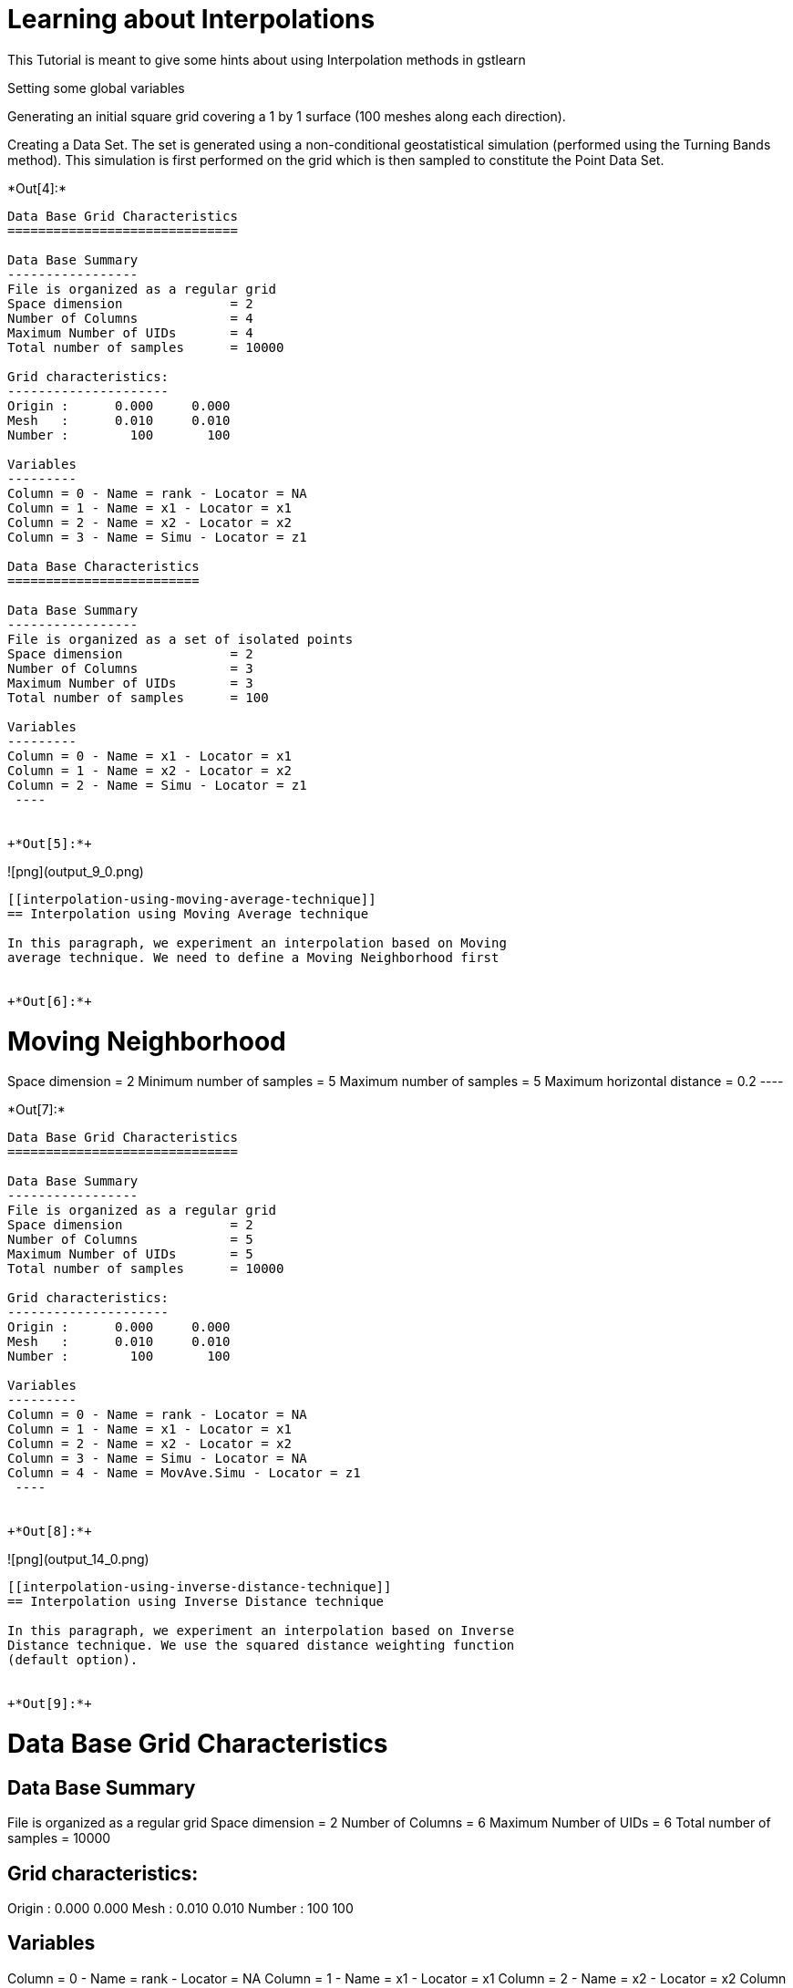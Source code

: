 [[learning-about-interpolations]]
= Learning about Interpolations

This Tutorial is meant to give some hints about using Interpolation
methods in gstlearn

Setting some global variables

Generating an initial square grid covering a 1 by 1 surface (100 meshes
along each direction).

Creating a Data Set. The set is generated using a non-conditional
geostatistical simulation (performed using the Turning Bands method).
This simulation is first performed on the grid which is then sampled to
constitute the Point Data Set.


+*Out[4]:*+
----

Data Base Grid Characteristics
==============================

Data Base Summary
-----------------
File is organized as a regular grid
Space dimension              = 2
Number of Columns            = 4
Maximum Number of UIDs       = 4
Total number of samples      = 10000

Grid characteristics:
---------------------
Origin :      0.000     0.000
Mesh   :      0.010     0.010
Number :        100       100

Variables
---------
Column = 0 - Name = rank - Locator = NA
Column = 1 - Name = x1 - Locator = x1
Column = 2 - Name = x2 - Locator = x2
Column = 3 - Name = Simu - Locator = z1
 
Data Base Characteristics
=========================

Data Base Summary
-----------------
File is organized as a set of isolated points
Space dimension              = 2
Number of Columns            = 3
Maximum Number of UIDs       = 3
Total number of samples      = 100

Variables
---------
Column = 0 - Name = x1 - Locator = x1
Column = 1 - Name = x2 - Locator = x2
Column = 2 - Name = Simu - Locator = z1
 ----


+*Out[5]:*+
----
![png](output_9_0.png)
----

[[interpolation-using-moving-average-technique]]
== Interpolation using Moving Average technique

In this paragraph, we experiment an interpolation based on Moving
average technique. We need to define a Moving Neighborhood first


+*Out[6]:*+
----

Moving Neighborhood
===================
Space dimension = 2
Minimum number of samples           = 5
Maximum number of samples           = 5
Maximum horizontal distance         = 0.2
 ----


+*Out[7]:*+
----

Data Base Grid Characteristics
==============================

Data Base Summary
-----------------
File is organized as a regular grid
Space dimension              = 2
Number of Columns            = 5
Maximum Number of UIDs       = 5
Total number of samples      = 10000

Grid characteristics:
---------------------
Origin :      0.000     0.000
Mesh   :      0.010     0.010
Number :        100       100

Variables
---------
Column = 0 - Name = rank - Locator = NA
Column = 1 - Name = x1 - Locator = x1
Column = 2 - Name = x2 - Locator = x2
Column = 3 - Name = Simu - Locator = NA
Column = 4 - Name = MovAve.Simu - Locator = z1
 ----


+*Out[8]:*+
----
![png](output_14_0.png)
----

[[interpolation-using-inverse-distance-technique]]
== Interpolation using Inverse Distance technique

In this paragraph, we experiment an interpolation based on Inverse
Distance technique. We use the squared distance weighting function
(default option).


+*Out[9]:*+
----

Data Base Grid Characteristics
==============================

Data Base Summary
-----------------
File is organized as a regular grid
Space dimension              = 2
Number of Columns            = 6
Maximum Number of UIDs       = 6
Total number of samples      = 10000

Grid characteristics:
---------------------
Origin :      0.000     0.000
Mesh   :      0.010     0.010
Number :        100       100

Variables
---------
Column = 0 - Name = rank - Locator = NA
Column = 1 - Name = x1 - Locator = x1
Column = 2 - Name = x2 - Locator = x2
Column = 3 - Name = Simu - Locator = NA
Column = 4 - Name = MovAve.Simu - Locator = NA
Column = 5 - Name = InvDist.Simu - Locator = z1
 ----


+*Out[10]:*+
----
![png](output_18_0.png)
----

[[least-square-polynomial-fit]]
== Least Square Polynomial Fit

In this paragraph, we experiment an interpolation based on Least Square
Polynomial Fit technique. We use a polynomial of degree 1, fitted
locally (on the samples neighboring the target grid node). Note that a
bigger neighborhood had to be defined (more than 5 samples per
neighborhood)


+*Out[11]:*+
----

Moving Neighborhood
===================
Space dimension = 2
Minimum number of samples           = 5
Maximum number of samples           = 10
Maximum horizontal distance         = 0.5
 ----


+*Out[12]:*+
----

Data Base Grid Characteristics
==============================

Data Base Summary
-----------------
File is organized as a regular grid
Space dimension              = 2
Number of Columns            = 7
Maximum Number of UIDs       = 7
Total number of samples      = 10000

Grid characteristics:
---------------------
Origin :      0.000     0.000
Mesh   :      0.010     0.010
Number :        100       100

Variables
---------
Column = 0 - Name = rank - Locator = NA
Column = 1 - Name = x1 - Locator = x1
Column = 2 - Name = x2 - Locator = x2
Column = 3 - Name = Simu - Locator = NA
Column = 4 - Name = MovAve.Simu - Locator = NA
Column = 5 - Name = InvDist.Simu - Locator = NA
Column = 6 - Name = LstSqr.Simu - Locator = z1
 ----


+*Out[13]:*+
----
![png](output_23_0.png)
----
